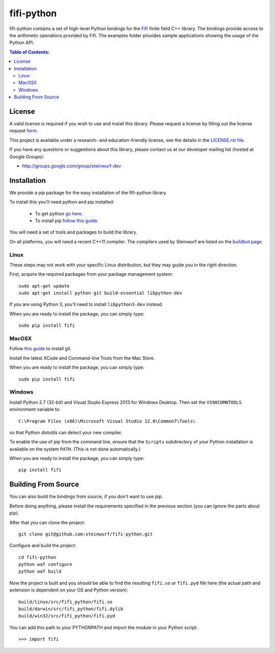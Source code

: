 fifi-python
===========

fifi-python contains a set of high-level Python bindings for the `Fifi
<https://github.com/steinwurf/fifi>`_ finite field C++ library. The
bindings provide access to the arithmetic operations provided by Fifi. The
examples folder provides sample applications showing the usage of the
Python API.

.. image:: http://buildbot.steinwurf.dk/svgstatus?project=fifi-python
    :target: http://buildbot.steinwurf.dk/stats?projects=fifi-python
    :alt: Buildbot status
.. image:: https://badge.fury.io/py/fifi.svg
    :target: http://badge.fury.io/py/fifi
.. image:: https://pypip.in/download/fifi/badge.svg
    :target: https://pypi.python.org/pypi/fifi
    :alt: Downloads
.. image:: https://pypip.in/py_versions/fifi/badge.svg
    :target: https://pypi.python.org/pypi/fifi
    :alt: Supported Python versions
.. image:: https://pypip.in/format/fifi/badge.svg
    :target: https://pypi.python.org/pypi/fifi
    :alt: Download format
.. image:: https://pypip.in/license/fifi/badge.svg
    :target: https://pypi.python.org/pypi/fifi
    :alt: License

.. contents:: Table of Contents:
   :local:

License
-------

A valid license is required if you wish to use and install this library. Please
request a license by filling out the license request form_.

This project is available under a research- and education-friendly license,
see the details in the `LICENSE.rst file
<https://github.com/steinwurf/fifi-python/blob/master/LICENSE.rst>`_.

.. _form: http://steinwurf.com/license/

If you have any questions or suggestions about this library, please contact
us at our developer mailing list (hosted at Google Groups):

* http://groups.google.com/group/steinwurf-dev

Installation
------------

We provide a pip package for the easy installation of the fifi-python library.

To install this you'll need python and pip installed:

 - To get python `go here <https://www.python.org/downloads/>`_.
 - To install pip `follow this guide <https://pip.pypa.io/en/latest/installing.html>`_.

You will need a set of tools and packages to build the library.

On all platforms, you will need a recent C++11 compiler.
The compilers used by Steinwurf are listed on the
`buildbot page <http://buildbot.steinwurf.com>`_.

Linux
.....

These steps may not work with your specific Linux distribution, but they may
guide you in the right direction.

First, acquire the required packages from your package management system::

  sudo apt-get update
  sudo apt-get install python git build-essential libpython-dev

If you are using Python 3, you'll need to install ``libpython3-dev`` instead.

When you are ready to install the package, you can simply type::

  sudo pip install fifi

MacOSX
......

Follow `this guide
<https://help.github.com/articles/set-up-git#setting-up-git>`_ to install git.

Install the latest XCode and Command-line Tools from the Mac Store.

When you are ready to install the package, you can simply type::

  sudo pip install fifi

Windows
.......

Install Python 2.7 (32-bit) and Visual Studio Express 2013 for Windows Desktop.
Then set the ``VS90COMNTOOLS`` environment variable to::

  C:\Program Files (x86)\Microsoft Visual Studio 12.0\Common7\Tools\

so that Python distutils can detect your new compiler.

To enable the use of pip from the command line, ensure that the ``Scripts``
subdirectory of your Python installation is available on the system ``PATH``.
(This is not done automatically.)

When you are ready to install the package, you can simply type::

  pip install fifi

Building From Source
--------------------

You can also build the bindings from source, if you don't want to use pip.

Before doing anything, please install the requirements specified in
the previous section (you can ignore the parts about pip).

After that you can clone the project::

  git clone git@github.com:steinwurf/fifi-python.git

Configure and build the project::

  cd fifi-python
  python waf configure
  python waf build

Now the project is built and you should be able to find the resulting
``fifi.so`` or ``fifi.pyd`` file here (the actual path and extension is
dependent on your OS and Python version)::

  build/linux/src/fifi_python/fifi.so
  build/darwin/src/fifi_python/fifi.dylib
  build/win32/src/fifi_python/fifi.pyd

You can add this path to your PYTHONPATH and import the module in your Python
script::

  >>> import fifi
